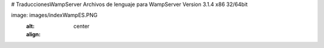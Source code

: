 # TraduccionesWampServer
Archivos de lenguaje para WampServer Version 3.1.4  x86 32/64bit

image: images/indexWampES.PNG
  :alt:
  :align: center
.. image:: ../images/addnewmenu.png
  :alt:
  :align: center
